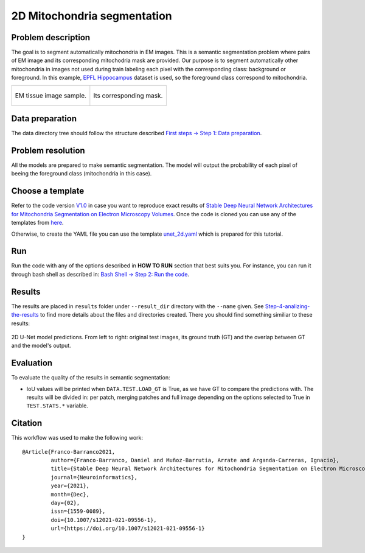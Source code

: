 .. _mito_tutorial:

2D Mitochondria segmentation
----------------------------

Problem description
~~~~~~~~~~~~~~~~~~~

The goal is to segment automatically mitochondria in EM images. This is a 
semantic segmentation problem where pairs of EM image and its corresponding 
mitochodria mask are provided. Our purpose is to segment automatically other 
mitochondria in images not used during train labeling each pixel with the 
corresponding class: background or foreground. In this example, 
`EPFL Hippocampus <https://www.epfl.ch/labs/cvlab/data/data-em/>`_ dataset is
used, so the foreground class correspond to mitochondria. 

.. list-table:: 

  * - .. figure:: ../img/FIBSEM_test_0.png
         :align: center

         EM tissue image sample.

    - .. figure:: ../img/FIBSEM_test_0_gt.png
         :align: center

         Its corresponding mask.


Data preparation                                                                                                        
~~~~~~~~~~~~~~~~                                                                                                        
                                                                                                                        
The data directory tree should follow the structure described `First steps -> Step 1: Data preparation <../how_to_run/first_steps.html#step-1-data-preparation>`_.
                                                                                                                        
                                                                                                                        
Problem resolution                                                                                                      
~~~~~~~~~~~~~~~~~~     

All the models are prepared to make semantic segmentation. The model will output the probability of each pixel of beeing
the foreground class (mitochondria in this case).


Choose a template
~~~~~~~~~~~~~~~~~

Refer to the code version `V1.0 <https://github.com/danifranco/EM_Image_Segmentation/releases/tag/v1.0>`_ in case you want to reproduce exact results of `Stable Deep Neural Network Architectures for Mitochondria Segmentation on Electron Microscopy Volumes <#citation>`_. Once the code is cloned you can use any of the templates from `here <https://github.com/danifranco/EM_Image_Segmentation/tree/v1.0/templates>`_. 

Otherwise, to create the YAML file you can use the template `unet_2d.yaml <https://github.com/danifranco/EM_Image_Segmentation/blob/master/templates/unet_2d.yaml>`_ which is prepared for this tutorial.
                                                                                                                        
.. seealso::
                                                                                                                        
   Adapt the configuration file to your specific case and see more configurable options available at `config.py <https://github.com/danifranco/EM_Image_Segmentation/blob/master/config/config.py>`_.
      

Run                                                                                                                     
~~~                                                                                                                     
                                                                                                                        
Run the code with any of the options described in **HOW TO RUN** section that best suits you. For instance, you can run 
it through bash shell as described in: `Bash Shell -> Step 2: Run the code <../how_to_run/bash.html#step-2-run-the-code>`_.

  
Results                                                                                                                 
~~~~~~~  

The results are placed in ``results`` folder under ``--result_dir`` directory with the ``--name`` given. See `Step-4-analizing-the-results <../          how_to_run/first_steps.html#step-4-analizing-the-results>`_ to find more details about the files and directories created. There
you should find something similiar to these results:


.. figure:: ../img/unet2d_prediction.gif
   :align: center                                                                                                 
                                                                                                                        
   2D U-Net model predictions. From left to right: original test images, its ground truth (GT) and the overlap between
   GT and the model's output. 


Evaluation
~~~~~~~~~~

To evaluate the quality of the results in semantic segmentation:

- IoU values will be printed when ``DATA.TEST.LOAD_GT`` is True, as we have GT to compare the predictions with. The results
  will be divided in: per patch, merging patches and full image depending on the options selected to True in
  ``TEST.STATS.*`` variable. 


Citation
~~~~~~~~

This workflow was used to make the following work: ::

    @Article{Franco-Barranco2021,
             author={Franco-Barranco, Daniel and Muñoz-Barrutia, Arrate and Arganda-Carreras, Ignacio},
             title={Stable Deep Neural Network Architectures for Mitochondria Segmentation on Electron Microscopy Volumes},
             journal={Neuroinformatics},
             year={2021},
             month={Dec},
             day={02},
             issn={1559-0089},
             doi={10.1007/s12021-021-09556-1},
             url={https://doi.org/10.1007/s12021-021-09556-1}
    }

